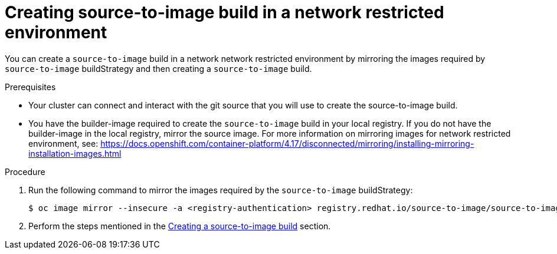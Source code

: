 // Module included in the following assemblies:
//
// * builds/uninstalling-openshift-builds.adoc

:_mod-docs-content-type: PROCEDURE
[id='ob-creating-source-to-image-build-in-a-network-restricted-environment_{context}']
= Creating source-to-image build in a network restricted environment

You can create a `source-to-image` build in a network network restricted environment by mirroring the images required by `source-to-image` buildStrategy and then creating a `source-to-image` build. 

.Prerequisites

* Your cluster can connect and interact with the git source that you will use to create the source-to-image build.
* You have the builder-image required to create the `source-to-image` build in your local registry. If you do not have the builder-image in the local registry, mirror the source image. For more information on mirroring images for network restricted environment, see: https://docs.openshift.com/container-platform/4.17/disconnected/mirroring/installing-mirroring-installation-images.html


.Procedure

. Run the following command to mirror the images required by the `source-to-image` buildStrategy:
+
[source,terminal]
----
$ oc image mirror --insecure -a <registry-authentication> registry.redhat.io/source-to-image/source-to-image-rhel8@sha256:d041c1bbe503d152d0759598f79802e257816d674b342670ef61c6f9e6d401c5 <mirror-registry>/<repo>/source-to-image-source-to-image-rhel8
----
+

. Perform the steps mentioned in the link:https://docs.redhat.com/en/documentation/builds_for_red_hat_openshift/1.1/html/work_with_builds/running-builds#ob-creating-a-s2i-build_using-builds[Creating a source-to-image build] section.